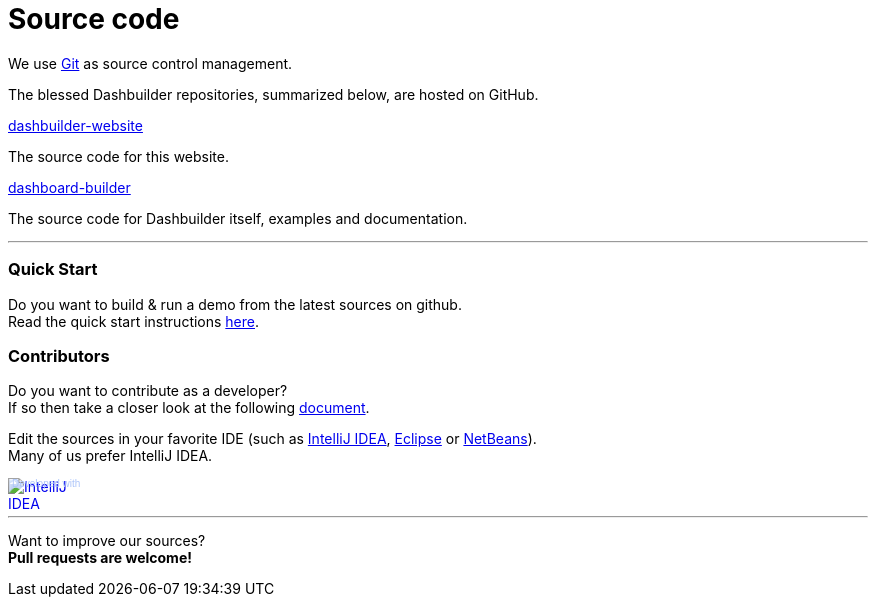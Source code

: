= Source code
:awestruct-layout: default
:linkattrs:
:showtitle:

We use http://git-scm.com/[Git] as source control management.

The blessed Dashbuilder repositories, summarized below, are hosted on GitHub.

https://github.com/droolsjbpm/dashbuilder-website[dashbuilder-website, role=lead]

The source code for this website.

https://github.com/droolsjbpm/dashboard-builder[dashboard-builder, role=lead]

The source code for Dashbuilder itself, examples and documentation.

'''

=== Quick Start

Do you want to build & run a demo from the latest sources on github. +
Read the quick start instructions https://github.com/droolsjbpm/dashboard-builder#quickstart[here].

=== Contributors

Do you want to contribute as a developer? +
If so then take a closer look at the following https://github.com/droolsjbpm/dashboard-builder/blob/master/modules/README.md#prerequisites[document].


Edit the sources in your favorite IDE (such as http://www.jetbrains.com/idea/[IntelliJ IDEA], http://www.eclipse.org/[Eclipse] or https://netbeans.org/[NetBeans]). +
Many of us prefer IntelliJ IDEA.

++++
<a href="http://www.jetbrains.com/idea/" style="position: relative;display:block; width:88px; height:31px; border:0; margin:0;padding:0;text-decoration:none;text-indent:0;"><span style="margin: 0;padding: 0;position: absolute;top: 0;left: 4px;font-size: 10px; line-height: 12px;cursor:pointer; background-image:none;border:0;color: #acc4f9; font-family: trebuchet ms,arial,sans-serif;font-weight: normal;text-align:left;">Developed with</span><img src="http://www.jetbrains.com/idea/opensource/img/all/banners/idea88x31_blue.gif" alt="IntelliJ IDEA" border="0"/></a>
++++

'''

Want to improve our sources? +
*Pull requests are welcome!*
